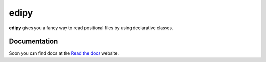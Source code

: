 edipy
=====

|Build Status|

**edipy** gives you a fancy way to read positional files by using declarative classes.

Documentation
-------------

Soon you can find docs at the `Read the docs`_ website.



.. _`Read the Docs`: http://edipy.readthedocs.org/

.. |Build Status| image:: https://travis-ci.org/fakeezz/edipy.png?branch=master
   :target: https://travis-ci.org/fakeezz/edipy
